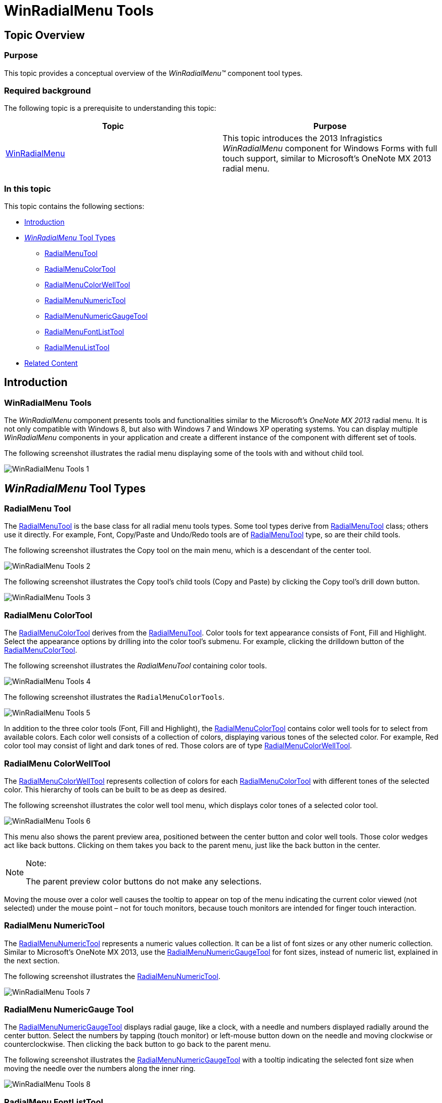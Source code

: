 ﻿////

|metadata|
{
    "name": "winradialmenu-winradialmenu-tools",
    "controlName": [],
    "tags": [],
    "guid": "c3ce7892-4649-44bd-8a39-749606de12ed",  
    "buildFlags": [],
    "createdOn": "2013-09-15T21:51:05.3924555Z"
}
|metadata|
////

= WinRadialMenu Tools

== Topic Overview

=== Purpose

This topic provides a conceptual overview of the  _WinRadialMenu™_   component tool types.

=== Required background

The following topic is a prerequisite to understanding this topic:

[options="header", cols="a,a"]
|====
|Topic|Purpose

| link:winradialmenu.html[WinRadialMenu]
|This topic introduces the 2013 Infragistics _WinRadialMenu_ component for Windows Forms with full touch support, similar to Microsoft’s OneNote MX 2013 radial menu.

|====

=== In this topic

This topic contains the following sections:

* <<_Ref364619403,Introduction>>
* <<_Ref364619412, _WinRadialMenu_   Tool Types>>
** <<_Ref364619421,RadialMenuTool>>
** <<_Ref364619431,RadialMenuColorTool>>
** <<_Ref364619444,RadialMenuColorWellTool>>
** <<_Ref364619454,RadialMenuNumericTool>>
** <<_Ref364619460,RadialMenuNumericGaugeTool>>
** <<_Ref364619485,RadialMenuFontListTool>>
** <<_Ref364619494,RadialMenuListTool>>

* <<_Ref364619504,Related Content>>

[[_Ref364619403]]
== Introduction

=== WinRadialMenu Tools

The  _WinRadialMenu_   component presents tools and functionalities similar to the Microsoft’s  _OneNote MX 2013_   radial menu. It is not only compatible with Windows 8, but also with Windows 7 and Windows XP operating systems. You can display multiple  _WinRadialMenu_   components in your application and create a different instance of the component with different set of tools.

The following screenshot illustrates the radial menu displaying some of the tools with and without child tool.

image::images/WinRadialMenu_Tools_1.png[]

[[_Ref364619412]]
== _WinRadialMenu_   Tool Types

[[_Ref364619421]]

=== RadialMenu Tool

The link:{ApiPlatform}win.ultrawinradialmenu{ApiVersion}~infragistics.win.ultrawinradialmenu.radialmenutool_members.html[RadialMenuTool] is the base class for all radial menu tools types. Some tool types derive from link:{ApiPlatform}win.ultrawinradialmenu{ApiVersion}~infragistics.win.ultrawinradialmenu.radialmenutool_members.html[RadialMenuTool] class; others use it directly. For example, Font, Copy/Paste and Undo/Redo tools are of link:{ApiPlatform}win.ultrawinradialmenu{ApiVersion}~infragistics.win.ultrawinradialmenu.radialmenutool_members.html[RadialMenuTool] type, so are their child tools.

The following screenshot illustrates the Copy tool on the main menu, which is a descendant of the center tool.

image::images/WinRadialMenu_Tools_2.png[]

The following screenshot illustrates the Copy tool’s child tools (Copy and Paste) by clicking the Copy tool’s drill down button.

image::images/WinRadialMenu_Tools_3.png[]

[[_Ref364619431]]

=== RadialMenu ColorTool

The link:{ApiPlatform}win.ultrawinradialmenu{ApiVersion}~infragistics.win.ultrawinradialmenu.radialmenucolortool_members.html[RadialMenuColorTool] derives from the link:{ApiPlatform}win.ultrawinradialmenu{ApiVersion}~infragistics.win.ultrawinradialmenu.radialmenutool_members.html[RadialMenuTool]. Color tools for text appearance consists of Font, Fill and Highlight. Select the appearance options by drilling into the color tool’s submenu. For example, clicking the drilldown button of the link:{ApiPlatform}win.ultrawinradialmenu{ApiVersion}~infragistics.win.ultrawinradialmenu.radialmenucolortool_members.html[RadialMenuColorTool].

The following screenshot illustrates the  _RadialMenuTool_   containing color tools.

image::images/WinRadialMenu_Tools_4.png[]

The following screenshot illustrates the `RadialMenuColorTools`.

image::images/WinRadialMenu_Tools_5.png[]

In addition to the three color tools (Font, Fill and Highlight), the link:{ApiPlatform}win.ultrawinradialmenu{ApiVersion}~infragistics.win.ultrawinradialmenu.radialmenucolortool_members.html[RadialMenuColorTool] contains color well tools for to select from available colors. Each color well consists of a collection of colors, displaying various tones of the selected color. For example, Red color tool may consist of light and dark tones of red. Those colors are of type link:{ApiPlatform}win.ultrawinradialmenu{ApiVersion}~infragistics.win.ultrawinradialmenu.radialmenucolorwelltool_members.html[RadialMenuColorWellTool].

[[_Ref364619444]]

=== RadialMenu ColorWellTool

The link:{ApiPlatform}win.ultrawinradialmenu{ApiVersion}~infragistics.win.ultrawinradialmenu.radialmenucolorwelltool_members.html[RadialMenuColorWellTool] represents collection of colors for each link:{ApiPlatform}win.ultrawinradialmenu{ApiVersion}~infragistics.win.ultrawinradialmenu.radialmenucolortool_members.html[RadialMenuColorTool] with different tones of the selected color. This hierarchy of tools can be built to be as deep as desired.

The following screenshot illustrates the color well tool menu, which displays color tones of a selected color tool.

image::images/WinRadialMenu_Tools_6.png[]

This menu also shows the parent preview area, positioned between the center button and color well tools. Those color wedges act like back buttons. Clicking on them takes you back to the parent menu, just like the back button in the center.

.Note:
[NOTE]
====
The parent preview color buttons do not make any selections.
====

Moving the mouse over a color well causes the tooltip to appear on top of the menu indicating the current color viewed (not selected) under the mouse point – not for touch monitors, because touch monitors are intended for finger touch interaction.

[[_Ref364619454]]

=== RadialMenu NumericTool

The link:{ApiPlatform}win.ultrawinradialmenu{ApiVersion}~infragistics.win.ultrawinradialmenu.radialmenunumerictool_members.html[RadialMenuNumericTool] represents a numeric values collection. It can be a list of font sizes or any other numeric collection. Similar to Microsoft’s OneNote MX 2013, use the link:{ApiPlatform}win.ultrawinradialmenu{ApiVersion}~infragistics.win.ultrawinradialmenu.radialmenunumericgaugetool_members.html[RadialMenuNumericGaugeTool] for font sizes, instead of numeric list, explained in the next section.

The following screenshot illustrates the link:{ApiPlatform}win.ultrawinradialmenu{ApiVersion}~infragistics.win.ultrawinradialmenu.radialmenunumerictool_members.html[RadialMenuNumericTool].

image::images/WinRadialMenu_Tools_7.png[]

[[_Ref364619460]]

=== RadialMenu NumericGauge Tool

The link:{ApiPlatform}win.ultrawinradialmenu{ApiVersion}~infragistics.win.ultrawinradialmenu.radialmenunumericgaugetool_members.html[RadialMenuNumericGaugeTool] displays radial gauge, like a clock, with a needle and numbers displayed radially around the center button. Select the numbers by tapping (touch monitor) or left-mouse button down on the needle and moving clockwise or counterclockwise. Then clicking the back button to go back to the parent menu.

The following screenshot illustrates the link:{ApiPlatform}win.ultrawinradialmenu{ApiVersion}~infragistics.win.ultrawinradialmenu.radialmenunumericgaugetool_members.html[RadialMenuNumericGaugeTool] with a tooltip indicating the selected font size when moving the needle over the numbers along the inner ring.

image::images/WinRadialMenu_Tools_8.png[]

[[_Ref364619485]]

=== RadialMenu FontListTool

The link:{ApiPlatform}win.ultrawinradialmenu{ApiVersion}~infragistics.win.ultrawinradialmenu.radialmenufontlisttool_members.html[RadialMenuFontListTool] is a pre-defined list of the system fonts. You can select a font type by clicking the drilldown button that drops down containing the list of fonts. After selecting a font the list closes. This tool does not have a submenu; it can only contain a collection of items.

The following screenshot illustrates the link:{ApiPlatform}win.ultrawinradialmenu{ApiVersion}~infragistics.win.ultrawinradialmenu.radialmenufontlisttool_members.html[RadialMenuFontListTool] with dropdown list of fonts.

image::images/WinRadialMenu_Tools_9.png[]

The following screenshot illustrates the RadialMenuFontListTool’s dropdown list of fonts.

image::images/WinRadialMenu_Tools_10.png[]

[[_Ref364619494]]

=== RadialMenu ListTool

The link:{ApiPlatform}win.ultrawinradialmenu{ApiVersion}~infragistics.win.ultrawinradialmenu.radialmenulisttool_members.html[RadialMenuListTool] is similar to the link:{ApiPlatform}win.ultrawinradialmenu{ApiVersion}~infragistics.win.ultrawinradialmenu.radialmenufontlisttool_members.html[RadialMenuFontListTool] except the pre-defined list of items. In this tool you can define your own collection of items. Selecting an item is the same as in link:{ApiPlatform}win.ultrawinradialmenu{ApiVersion}~infragistics.win.ultrawinradialmenu.radialmenufontlisttool_members.html[RadialMenuFontListTool]. Also, this tool does not have a submenu; it can only contain a collection of items.

The following screenshot illustrates the link:{ApiPlatform}win.ultrawinradialmenu{ApiVersion}~infragistics.win.ultrawinradialmenu.radialmenulisttool_members.html[RadialMenuListTool].

image::images/WinRadialMenu_Tools_11.png[]

The following screenshot illustrates the RadialMenuListTool’s dropdown list of items.

image::images/WinRadialMenu_Tools_12.png[]

[[_Ref364619504]]
== Related Content

=== Topics

The following topics provide additional information related to this topic.

[options="header", cols="a,a"]
|====
|Topic|Purpose

| link:winradialmenu-winradialmenu-tools.html[WinRadialMenu Tools]
|The topics in this group explain how to add the radial menu tools using either the component’s designer or code-behind.

| link:winradialmenu-using-winradialmenu.html[Using WinRadialMenu]
|This section contains the list of specific help topics on how to use _WinRadialMenu_ component.

|====